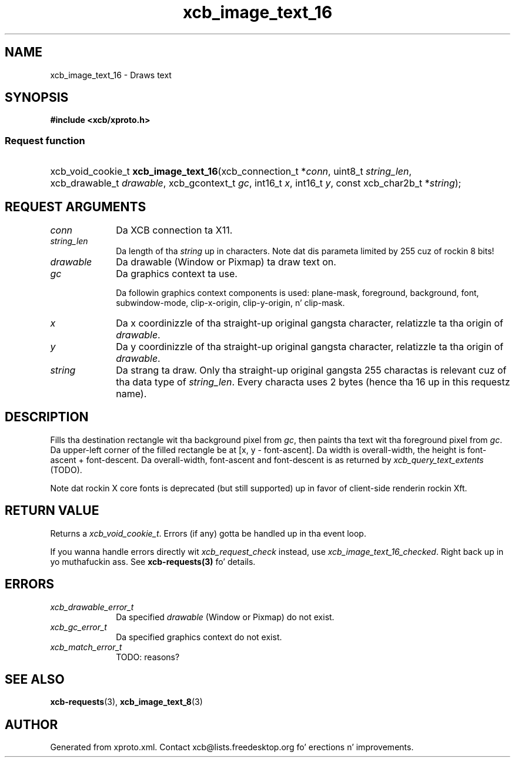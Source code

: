 .TH xcb_image_text_16 3  2013-08-04 "XCB" "XCB Requests"
.ad l
.SH NAME
xcb_image_text_16 \- Draws text
.SH SYNOPSIS
.hy 0
.B #include <xcb/xproto.h>
.SS Request function
.HP
xcb_void_cookie_t \fBxcb_image_text_16\fP(xcb_connection_t\ *\fIconn\fP, uint8_t\ \fIstring_len\fP, xcb_drawable_t\ \fIdrawable\fP, xcb_gcontext_t\ \fIgc\fP, int16_t\ \fIx\fP, int16_t\ \fIy\fP, const xcb_char2b_t\ *\fIstring\fP);
.br
.hy 1
.SH REQUEST ARGUMENTS
.IP \fIconn\fP 1i
Da XCB connection ta X11.
.IP \fIstring_len\fP 1i
Da length of tha \fIstring\fP up in characters. Note dat dis parameta limited by
255 cuz of rockin 8 bits!
.IP \fIdrawable\fP 1i
Da drawable (Window or Pixmap) ta draw text on.
.IP \fIgc\fP 1i
Da graphics context ta use.

Da followin graphics context components is used: plane-mask, foreground,
background, font, subwindow-mode, clip-x-origin, clip-y-origin, n' clip-mask.
.IP \fIx\fP 1i
Da x coordinizzle of tha straight-up original gangsta character, relatizzle ta tha origin of \fIdrawable\fP.
.IP \fIy\fP 1i
Da y coordinizzle of tha straight-up original gangsta character, relatizzle ta tha origin of \fIdrawable\fP.
.IP \fIstring\fP 1i
Da strang ta draw. Only tha straight-up original gangsta 255 charactas is relevant cuz of tha data
type of \fIstring_len\fP. Every characta uses 2 bytes (hence tha 16 up in this
requestz name).
.SH DESCRIPTION
Fills tha destination rectangle wit tha background pixel from \fIgc\fP, then
paints tha text wit tha foreground pixel from \fIgc\fP. Da upper-left corner of
the filled rectangle be at [x, y - font-ascent]. Da width is overall-width,
the height is font-ascent + font-descent. Da overall-width, font-ascent and
font-descent is as returned by \fIxcb_query_text_extents\fP (TODO).

Note dat rockin X core fonts is deprecated (but still supported) up in favor of
client-side renderin rockin Xft.
.SH RETURN VALUE
Returns a \fIxcb_void_cookie_t\fP. Errors (if any) gotta be handled up in tha event loop.

If you wanna handle errors directly wit \fIxcb_request_check\fP instead, use \fIxcb_image_text_16_checked\fP. Right back up in yo muthafuckin ass. See \fBxcb-requests(3)\fP fo' details.
.SH ERRORS
.IP \fIxcb_drawable_error_t\fP 1i
Da specified \fIdrawable\fP (Window or Pixmap) do not exist.
.IP \fIxcb_gc_error_t\fP 1i
Da specified graphics context do not exist.
.IP \fIxcb_match_error_t\fP 1i
TODO: reasons?
.SH SEE ALSO
.BR xcb-requests (3),
.BR xcb_image_text_8 (3)
.SH AUTHOR
Generated from xproto.xml. Contact xcb@lists.freedesktop.org fo' erections n' improvements.
